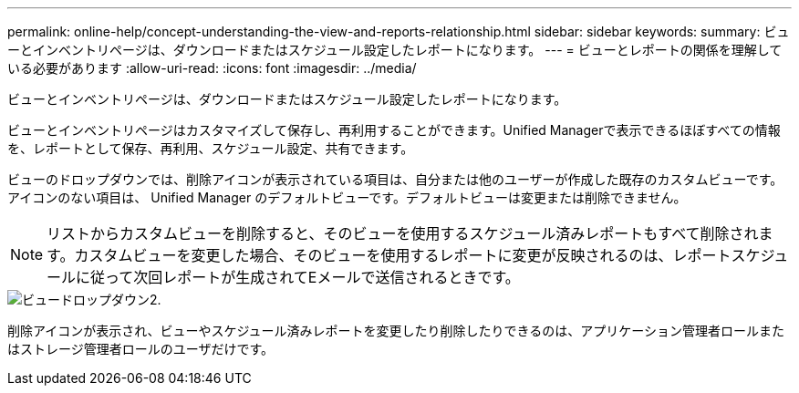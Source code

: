 ---
permalink: online-help/concept-understanding-the-view-and-reports-relationship.html 
sidebar: sidebar 
keywords:  
summary: ビューとインベントリページは、ダウンロードまたはスケジュール設定したレポートになります。 
---
= ビューとレポートの関係を理解している必要があります
:allow-uri-read: 
:icons: font
:imagesdir: ../media/


[role="lead"]
ビューとインベントリページは、ダウンロードまたはスケジュール設定したレポートになります。

ビューとインベントリページはカスタマイズして保存し、再利用することができます。Unified Managerで表示できるほぼすべての情報を、レポートとして保存、再利用、スケジュール設定、共有できます。

ビューのドロップダウンでは、削除アイコンが表示されている項目は、自分または他のユーザーが作成した既存のカスタムビューです。アイコンのない項目は、 Unified Manager のデフォルトビューです。デフォルトビューは変更または削除できません。

[NOTE]
====
リストからカスタムビューを削除すると、そのビューを使用するスケジュール済みレポートもすべて削除されます。カスタムビューを変更した場合、そのビューを使用するレポートに変更が反映されるのは、レポートスケジュールに従って次回レポートが生成されてEメールで送信されるときです。

====
image::../media/view-drop-down-2.gif[ビュードロップダウン2.]

削除アイコンが表示され、ビューやスケジュール済みレポートを変更したり削除したりできるのは、アプリケーション管理者ロールまたはストレージ管理者ロールのユーザだけです。
